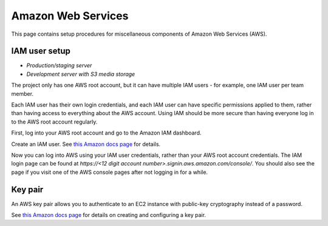 .. _aws:

Amazon Web Services
===================

This page contains setup procedures for miscellaneous components of Amazon Web Services (AWS).


IAM user setup
--------------

- *Production/staging server*
- *Development server with S3 media storage*

The project only has one AWS root account, but it can have multiple IAM users - for example, one IAM user per team member.

Each IAM user has their own login credentials, and each IAM user can have specific permissions applied to them, rather than having access to everything about the AWS account. Using IAM should be more secure than having everyone log in to the AWS root account regularly.

First, log into your AWS root account and go to the Amazon IAM dashboard.

Create an IAM user. See `this Amazon docs page <http://docs.aws.amazon.com/AWSEC2/latest/UserGuide/get-set-up-for-amazon-ec2.html#create-an-iam-user>`__ for details.

Now you can log into AWS using your IAM user credentials, rather than your AWS root account credentials. The IAM login page can be found at `https://<12 digit account number>.signin.aws.amazon.com/console/`. You should also see the page if you visit one of the AWS console pages after not logging in for a while.


.. _aws_key_pair:

Key pair
--------

An AWS key pair allows you to authenticate to an EC2 instance with public-key cryptography instead of a password.

See `this Amazon docs page <http://docs.aws.amazon.com/AWSEC2/latest/UserGuide/get-set-up-for-amazon-ec2.html#create-a-key-pair>`__ for details on creating and configuring a key pair.